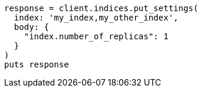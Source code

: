 [source, ruby]
----
response = client.indices.put_settings(
  index: 'my_index,my_other_index',
  body: {
    "index.number_of_replicas": 1
  }
)
puts response
----
